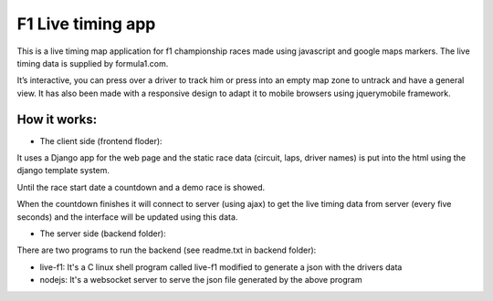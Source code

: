 ==================
F1 Live timing app
==================

This is a live timing map application for f1 championship races made using
javascript and google maps markers. The live timing data is supplied by
formula1.com.

It’s interactive, you can press over a driver to track him or press into an
empty map zone to untrack and have a general view.
It has also been made with a responsive design to adapt it to mobile browsers
using jquerymobile framework.

How it works:
============

- The client side (frontend floder):

It uses a Django app for the web page and the static race data (circuit, laps, 
driver names) is put into the html using the django template system.

Until the race start date a countdown and a demo race is showed.

When the countdown finishes it will connect to server (using ajax) to get the
live timing data from server (every five seconds) and the interface will be
updated using this data.


- The server side (backend folder):

There are two programs to run the backend (see readme.txt in backend folder):

- live-f1: It's a C linux shell program called live-f1 modified to generate a json with the drivers data
- nodejs: It's a websocket server to serve the json file generated by the above program
